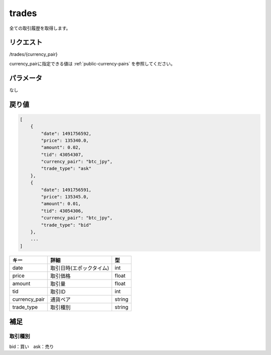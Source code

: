 =============================
trades
=============================
全ての取引履歴を取得します。

リクエスト
==============
/trades/{currency_pair}

currency_pairに指定できる値は :ref:`public-currency-pairs` を参照してください。


パラメータ
==============
なし

戻り値
==============
.. code-block:: python

    [
        {
            "date": 1491756592,
            "price": 135340.0,
            "amount": 0.02,
            "tid": 43054307,
            "currency_pair": "btc_jpy",
            "trade_type": "ask"
        },
        {
            "date": 1491756591,
            "price": 135345.0,
            "amount": 0.01,
            "tid": 43054306,
            "currency_pair": "btc_jpy",
            "trade_type": "bid"
        },
        ...
    ]


.. csv-table::
   :header: "キー", "詳細", "型"

   "date", "取引日時(エポックタイム)", "int"
   "price", "取引価格", "float"
   "amount", "取引量", "float"
   "tid", "取引ID", "int"
   "currency_pair", "通貨ペア", "string"
   "trade_type", "取引種別", "string"

補足
==============

取引種別
--------------

| bid：買い　ask：売り

